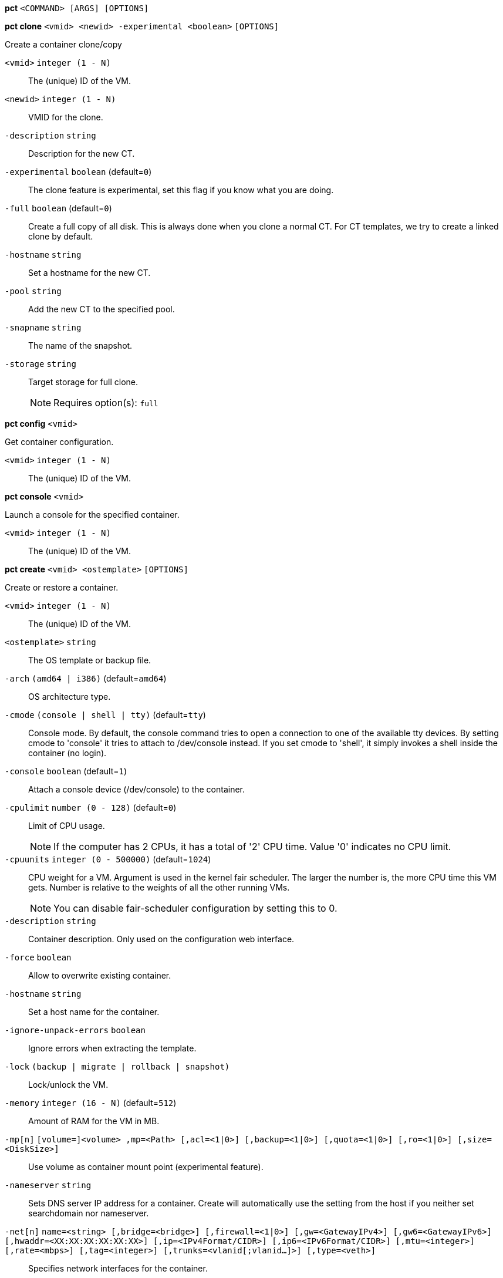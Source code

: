 *pct* `<COMMAND> [ARGS] [OPTIONS]`

*pct clone* `<vmid> <newid> -experimental <boolean>` `[OPTIONS]`

Create a container clone/copy

`<vmid>` `integer (1 - N)` ::

The (unique) ID of the VM.

`<newid>` `integer (1 - N)` ::

VMID for the clone.

`-description` `string` ::

Description for the new CT.

`-experimental` `boolean` (default=`0`)::

The clone feature is experimental, set this flag if you know what you are
doing.

`-full` `boolean` (default=`0`)::

Create a full copy of all disk. This is always done when you clone a normal
CT. For CT templates, we try to create a linked clone by default.

`-hostname` `string` ::

Set a hostname for the new CT.

`-pool` `string` ::

Add the new CT to the specified pool.

`-snapname` `string` ::

The name of the snapshot.

`-storage` `string` ::

Target storage for full clone.
+
NOTE: Requires option(s): `full`




*pct config* `<vmid>`

Get container configuration.

`<vmid>` `integer (1 - N)` ::

The (unique) ID of the VM.




*pct console* `<vmid>`

Launch a console for the specified container.

`<vmid>` `integer (1 - N)` ::

The (unique) ID of the VM.




*pct create* `<vmid> <ostemplate>` `[OPTIONS]`

Create or restore a container.

`<vmid>` `integer (1 - N)` ::

The (unique) ID of the VM.

`<ostemplate>` `string` ::

The OS template or backup file.

`-arch` `(amd64 | i386)` (default=`amd64`)::

OS architecture type.

`-cmode` `(console | shell | tty)` (default=`tty`)::

Console mode. By default, the console command tries to open a connection to
one of the available tty devices. By setting cmode to 'console' it tries to
attach to /dev/console instead. If you set cmode to 'shell', it simply
invokes a shell inside the container (no login).

`-console` `boolean` (default=`1`)::

Attach a console device (/dev/console) to the container.

`-cpulimit` `number (0 - 128)` (default=`0`)::

Limit of CPU usage.
+
NOTE: If the computer has 2 CPUs, it has a total of '2' CPU time. Value '0'
indicates no CPU limit.

`-cpuunits` `integer (0 - 500000)` (default=`1024`)::

CPU weight for a VM. Argument is used in the kernel fair scheduler. The
larger the number is, the more CPU time this VM gets. Number is relative to
the weights of all the other running VMs.
+
NOTE: You can disable fair-scheduler configuration by setting this to 0.

`-description` `string` ::

Container description. Only used on the configuration web interface.

`-force` `boolean` ::

Allow to overwrite existing container.

`-hostname` `string` ::

Set a host name for the container.

`-ignore-unpack-errors` `boolean` ::

Ignore errors when extracting the template.

`-lock` `(backup | migrate | rollback | snapshot)` ::

Lock/unlock the VM.

`-memory` `integer (16 - N)` (default=`512`)::

Amount of RAM for the VM in MB.

`-mp[n]` `[volume=]<volume> ,mp=<Path> [,acl=<1|0>] [,backup=<1|0>] [,quota=<1|0>] [,ro=<1|0>] [,size=<DiskSize>]` ::

Use volume as container mount point (experimental feature).

`-nameserver` `string` ::

Sets DNS server IP address for a container. Create will automatically use
the setting from the host if you neither set searchdomain nor nameserver.

`-net[n]` `name=<string> [,bridge=<bridge>] [,firewall=<1|0>] [,gw=<GatewayIPv4>] [,gw6=<GatewayIPv6>] [,hwaddr=<XX:XX:XX:XX:XX:XX>] [,ip=<IPv4Format/CIDR>] [,ip6=<IPv6Format/CIDR>] [,mtu=<integer>] [,rate=<mbps>] [,tag=<integer>] [,trunks=<vlanid[;vlanid...]>] [,type=<veth>]` ::

Specifies network interfaces for the container.

`-onboot` `boolean` (default=`0`)::

Specifies whether a VM will be started during system bootup.

`-ostype` `(alpine | archlinux | centos | debian | fedora | opensuse | ubuntu | unmanaged)` ::

OS type. This is used to setup configuration inside the container, and
corresponds to lxc setup scripts in
/usr/share/lxc/config/<ostype>.common.conf. Value 'unmanaged' can be used
to skip and OS specific setup.

`-password` ::

Sets root password inside container.

`-pool` `string` ::

Add the VM to the specified pool.

`-protection` `boolean` (default=`0`)::

Sets the protection flag of the container. This will prevent the CT or CT's
disk remove/update operation.

`-restore` `boolean` ::

Mark this as restore task.

`-rootfs` `[volume=]<volume> [,acl=<1|0>] [,backup=<1|0>] [,quota=<1|0>] [,ro=<1|0>] [,size=<DiskSize>]` ::

Use volume as container root.

`-searchdomain` `string` ::

Sets DNS search domains for a container. Create will automatically use the
setting from the host if you neither set searchdomain nor nameserver.

`-ssh-public-keys` `filepath` ::

Setup public SSH keys (one key per line, OpenSSH format).

`-startup` `[[order=]\d+] [,up=\d+] [,down=\d+] ` ::

Startup and shutdown behavior. Order is a non-negative number defining the
general startup order. Shutdown in done with reverse ordering. Additionally
you can set the 'up' or 'down' delay in seconds, which specifies a delay to
wait before the next VM is started or stopped.

`-storage` `string` (default=`local`)::

Default Storage.

`-swap` `integer (0 - N)` (default=`512`)::

Amount of SWAP for the VM in MB.

`-template` `boolean` (default=`0`)::

Enable/disable Template.

`-tty` `integer (0 - 6)` (default=`2`)::

Specify the number of tty available to the container

`-unprivileged` `boolean` (default=`0`)::

Makes the container run as unprivileged user. (Should not be modified
manually.)

`-unused[n]` `string` ::

Reference to unused volumes.




*pct delsnapshot* `<vmid> <snapname>` `[OPTIONS]`

Delete a LXC snapshot.

`<vmid>` `integer (1 - N)` ::

The (unique) ID of the VM.

`<snapname>` `string` ::

The name of the snapshot.

`-force` `boolean` ::

For removal from config file, even if removing disk snapshots fails.




*pct destroy* `<vmid>`

Destroy the container (also delete all uses files).

`<vmid>` `integer (1 - N)` ::

The (unique) ID of the VM.




*pct enter* `<vmid>`

Launch a shell for the specified container.

`<vmid>` `integer (1 - N)` ::

The (unique) ID of the VM.



*pct exec* `<vmid> [<extra-args>]`

Launch a command inside the specified container.

`<vmid>` `integer (1 - N)` ::

The (unique) ID of the VM.

`<extra-args>` `array` ::

Extra arguments as array



*pct fsck* `<vmid>` `[OPTIONS]`

Run a filesystem check (fsck) on a container volume.

`<vmid>` `integer (1 - N)` ::

The (unique) ID of the VM.

`-device` `(mp0 | mp1 | mp2 | mp3 | mp4 | mp5 | mp6 | mp7 | mp8 | mp9 | rootfs)` ::

A volume on which to run the filesystem check

`-force` `boolean` (default=`0`)::

Force checking, even if the filesystem seems clean




*pct help* `[<cmd>]` `[OPTIONS]`

Get help about specified command.

`<cmd>` `string` ::

Command name

`-verbose` `boolean` ::

Verbose output format.




*pct list*

LXC container index (per node).




*pct listsnapshot* `<vmid>`

List all snapshots.

`<vmid>` `integer (1 - N)` ::

The (unique) ID of the VM.




*pct migrate* `<vmid> <target>` `[OPTIONS]`

Migrate the container to another node. Creates a new migration task.

`<vmid>` `integer (1 - N)` ::

The (unique) ID of the VM.

`<target>` `string` ::

Target node.

`-force` `boolean` ::

Force migration despite local bind / device mounts. WARNING: identical bind
/ device mounts need to  be available on the target node.

`-online` `boolean` ::

Use online/live migration.




*pct mount* `<vmid>`

Mount the container's filesystem on the host. This will hold a lock on the
container and is meant for emergency maintenance only as it will prevent
further operations on the container other than start and stop.

`<vmid>` `integer (1 - N)` ::

The (unique) ID of the VM.



*pct pull* `<vmid> <path> <destination>` `[OPTIONS]`

Copy a file from the container to the local system.

`<vmid>` `integer (1 - N)` ::

The (unique) ID of the VM.

`<path>` `string` ::

Path to a file inside the container to pull.

`<destination>` `string` ::

Destination

`-group` `string` ::

Owner group name or id.

`-perms` `string` ::

File permissions to use (octal by default, prefix with '0x' for
hexadecimal).

`-user` `string` ::

Owner user name or id.



*pct push* `<vmid> <file> <destination>` `[OPTIONS]`

Copy a local file to the container.

`<vmid>` `integer (1 - N)` ::

The (unique) ID of the VM.

`<file>` `string` ::

Path to a local file.

`<destination>` `string` ::

Destination inside the container to write to.

`-group` `string` ::

Owner group name or id. When using a name it must exist inside the
container.

`-perms` `string` ::

File permissions to use (octal by default, prefix with '0x' for
hexadecimal).

`-user` `string` ::

Owner user name or id. When using a name it must exist inside the
container.




*pct resize* `<vmid> <disk> <size>` `[OPTIONS]`

Resize a container mountpoint.

`<vmid>` `integer (1 - N)` ::

The (unique) ID of the VM.

`<disk>` `(mp0 | mp1 | mp2 | mp3 | mp4 | mp5 | mp6 | mp7 | mp8 | mp9 | rootfs)` ::

The disk you want to resize.

`<size>` `\+?\d+(\.\d+)?[KMGT]?` ::

The new size. With the '+' sign the value is added to the actual size of
the volume and without it, the value is taken as an absolute one. Shrinking
disk size is not supported.

`-digest` `string` ::

Prevent changes if current configuration file has different SHA1 digest.
This can be used to prevent concurrent modifications.



*pct restore* `<vmid> <ostemplate>` `[OPTIONS]`

Create or restore a container.

`<vmid>` `integer (1 - N)` ::

The (unique) ID of the VM.

`<ostemplate>` `string` ::

The OS template or backup file.

`-arch` `(amd64 | i386)` (default=`amd64`)::

OS architecture type.

`-cmode` `(console | shell | tty)` (default=`tty`)::

Console mode. By default, the console command tries to open a connection to
one of the available tty devices. By setting cmode to 'console' it tries to
attach to /dev/console instead. If you set cmode to 'shell', it simply
invokes a shell inside the container (no login).

`-console` `boolean` (default=`1`)::

Attach a console device (/dev/console) to the container.

`-cpulimit` `number (0 - 128)` (default=`0`)::

Limit of CPU usage.
+
NOTE: If the computer has 2 CPUs, it has a total of '2' CPU time. Value '0'
indicates no CPU limit.

`-cpuunits` `integer (0 - 500000)` (default=`1024`)::

CPU weight for a VM. Argument is used in the kernel fair scheduler. The
larger the number is, the more CPU time this VM gets. Number is relative to
the weights of all the other running VMs.
+
NOTE: You can disable fair-scheduler configuration by setting this to 0.

`-description` `string` ::

Container description. Only used on the configuration web interface.

`-force` `boolean` ::

Allow to overwrite existing container.

`-hostname` `string` ::

Set a host name for the container.

`-ignore-unpack-errors` `boolean` ::

Ignore errors when extracting the template.

`-lock` `(backup | migrate | rollback | snapshot)` ::

Lock/unlock the VM.

`-memory` `integer (16 - N)` (default=`512`)::

Amount of RAM for the VM in MB.

`-mp[n]` `[volume=]<volume> ,mp=<Path> [,acl=<1|0>] [,backup=<1|0>] [,quota=<1|0>] [,ro=<1|0>] [,size=<DiskSize>]` ::

Use volume as container mount point (experimental feature).

`-nameserver` `string` ::

Sets DNS server IP address for a container. Create will automatically use
the setting from the host if you neither set searchdomain nor nameserver.

`-net[n]` `name=<string> [,bridge=<bridge>] [,firewall=<1|0>] [,gw=<GatewayIPv4>] [,gw6=<GatewayIPv6>] [,hwaddr=<XX:XX:XX:XX:XX:XX>] [,ip=<IPv4Format/CIDR>] [,ip6=<IPv6Format/CIDR>] [,mtu=<integer>] [,rate=<mbps>] [,tag=<integer>] [,trunks=<vlanid[;vlanid...]>] [,type=<veth>]` ::

Specifies network interfaces for the container.

`-onboot` `boolean` (default=`0`)::

Specifies whether a VM will be started during system bootup.

`-ostype` `(alpine | archlinux | centos | debian | fedora | opensuse | ubuntu | unmanaged)` ::

OS type. This is used to setup configuration inside the container, and
corresponds to lxc setup scripts in
/usr/share/lxc/config/<ostype>.common.conf. Value 'unmanaged' can be used
to skip and OS specific setup.

`-password` ::

Sets root password inside container.

`-pool` `string` ::

Add the VM to the specified pool.

`-protection` `boolean` (default=`0`)::

Sets the protection flag of the container. This will prevent the CT or CT's
disk remove/update operation.

`-rootfs` `[volume=]<volume> [,acl=<1|0>] [,backup=<1|0>] [,quota=<1|0>] [,ro=<1|0>] [,size=<DiskSize>]` ::

Use volume as container root.

`-searchdomain` `string` ::

Sets DNS search domains for a container. Create will automatically use the
setting from the host if you neither set searchdomain nor nameserver.

`-ssh-public-keys` `filepath` ::

Setup public SSH keys (one key per line, OpenSSH format).

`-startup` `[[order=]\d+] [,up=\d+] [,down=\d+] ` ::

Startup and shutdown behavior. Order is a non-negative number defining the
general startup order. Shutdown in done with reverse ordering. Additionally
you can set the 'up' or 'down' delay in seconds, which specifies a delay to
wait before the next VM is started or stopped.

`-storage` `string` (default=`local`)::

Default Storage.

`-swap` `integer (0 - N)` (default=`512`)::

Amount of SWAP for the VM in MB.

`-template` `boolean` (default=`0`)::

Enable/disable Template.

`-tty` `integer (0 - 6)` (default=`2`)::

Specify the number of tty available to the container

`-unprivileged` `boolean` (default=`0`)::

Makes the container run as unprivileged user. (Should not be modified
manually.)

`-unused[n]` `string` ::

Reference to unused volumes.




*pct resume* `<vmid>`

Resume the container.

`<vmid>` `integer (1 - N)` ::

The (unique) ID of the VM.




*pct rollback* `<vmid> <snapname>`

Rollback LXC state to specified snapshot.

`<vmid>` `integer (1 - N)` ::

The (unique) ID of the VM.

`<snapname>` `string` ::

The name of the snapshot.




*pct set* `<vmid>` `[OPTIONS]`

Set container options.

`<vmid>` `integer (1 - N)` ::

The (unique) ID of the VM.

`-arch` `(amd64 | i386)` (default=`amd64`)::

OS architecture type.

`-cmode` `(console | shell | tty)` (default=`tty`)::

Console mode. By default, the console command tries to open a connection to
one of the available tty devices. By setting cmode to 'console' it tries to
attach to /dev/console instead. If you set cmode to 'shell', it simply
invokes a shell inside the container (no login).

`-console` `boolean` (default=`1`)::

Attach a console device (/dev/console) to the container.

`-cpulimit` `number (0 - 128)` (default=`0`)::

Limit of CPU usage.
+
NOTE: If the computer has 2 CPUs, it has a total of '2' CPU time. Value '0'
indicates no CPU limit.

`-cpuunits` `integer (0 - 500000)` (default=`1024`)::

CPU weight for a VM. Argument is used in the kernel fair scheduler. The
larger the number is, the more CPU time this VM gets. Number is relative to
the weights of all the other running VMs.
+
NOTE: You can disable fair-scheduler configuration by setting this to 0.

`-delete` `string` ::

A list of settings you want to delete.

`-description` `string` ::

Container description. Only used on the configuration web interface.

`-digest` `string` ::

Prevent changes if current configuration file has different SHA1 digest.
This can be used to prevent concurrent modifications.

`-hostname` `string` ::

Set a host name for the container.

`-lock` `(backup | migrate | rollback | snapshot)` ::

Lock/unlock the VM.

`-memory` `integer (16 - N)` (default=`512`)::

Amount of RAM for the VM in MB.

`-mp[n]` `[volume=]<volume> ,mp=<Path> [,acl=<1|0>] [,backup=<1|0>] [,quota=<1|0>] [,ro=<1|0>] [,size=<DiskSize>]` ::

Use volume as container mount point (experimental feature).

`-nameserver` `string` ::

Sets DNS server IP address for a container. Create will automatically use
the setting from the host if you neither set searchdomain nor nameserver.

`-net[n]` `name=<string> [,bridge=<bridge>] [,firewall=<1|0>] [,gw=<GatewayIPv4>] [,gw6=<GatewayIPv6>] [,hwaddr=<XX:XX:XX:XX:XX:XX>] [,ip=<IPv4Format/CIDR>] [,ip6=<IPv6Format/CIDR>] [,mtu=<integer>] [,rate=<mbps>] [,tag=<integer>] [,trunks=<vlanid[;vlanid...]>] [,type=<veth>]` ::

Specifies network interfaces for the container.

`-onboot` `boolean` (default=`0`)::

Specifies whether a VM will be started during system bootup.

`-ostype` `(alpine | archlinux | centos | debian | fedora | opensuse | ubuntu | unmanaged)` ::

OS type. This is used to setup configuration inside the container, and
corresponds to lxc setup scripts in
/usr/share/lxc/config/<ostype>.common.conf. Value 'unmanaged' can be used
to skip and OS specific setup.

`-protection` `boolean` (default=`0`)::

Sets the protection flag of the container. This will prevent the CT or CT's
disk remove/update operation.

`-rootfs` `[volume=]<volume> [,acl=<1|0>] [,backup=<1|0>] [,quota=<1|0>] [,ro=<1|0>] [,size=<DiskSize>]` ::

Use volume as container root.

`-searchdomain` `string` ::

Sets DNS search domains for a container. Create will automatically use the
setting from the host if you neither set searchdomain nor nameserver.

`-startup` `[[order=]\d+] [,up=\d+] [,down=\d+] ` ::

Startup and shutdown behavior. Order is a non-negative number defining the
general startup order. Shutdown in done with reverse ordering. Additionally
you can set the 'up' or 'down' delay in seconds, which specifies a delay to
wait before the next VM is started or stopped.

`-swap` `integer (0 - N)` (default=`512`)::

Amount of SWAP for the VM in MB.

`-template` `boolean` (default=`0`)::

Enable/disable Template.

`-tty` `integer (0 - 6)` (default=`2`)::

Specify the number of tty available to the container

`-unprivileged` `boolean` (default=`0`)::

Makes the container run as unprivileged user. (Should not be modified
manually.)

`-unused[n]` `string` ::

Reference to unused volumes.




*pct shutdown* `<vmid>` `[OPTIONS]`

Shutdown the container. This will trigger a clean shutdown of the
container, see lxc-stop(1) for details.

`<vmid>` `integer (1 - N)` ::

The (unique) ID of the VM.

`-forceStop` `boolean` (default=`0`)::

Make sure the Container stops.

`-timeout` `integer (0 - N)` (default=`60`)::

Wait maximal timeout seconds.




*pct snapshot* `<vmid> <snapname>` `[OPTIONS]`

Snapshot a container.

`<vmid>` `integer (1 - N)` ::

The (unique) ID of the VM.

`<snapname>` `string` ::

The name of the snapshot.

`-description` `string` ::

A textual description or comment.




*pct start* `<vmid>` `[OPTIONS]`

Start the container.

`<vmid>` `integer (1 - N)` ::

The (unique) ID of the VM.

`-skiplock` `boolean` ::

Ignore locks - only root is allowed to use this option.



*pct stop* `<vmid>` `[OPTIONS]`

Stop the container. This will abruptly stop all processes running in the
container.

`<vmid>` `integer (1 - N)` ::

The (unique) ID of the VM.

`-skiplock` `boolean` ::

Ignore locks - only root is allowed to use this option.



*pct suspend* `<vmid>`

Suspend the container.

`<vmid>` `integer (1 - N)` ::

The (unique) ID of the VM.




*pct template* `<vmid> -experimental <boolean>` `[OPTIONS]`

Create a Template.

`<vmid>` `integer (1 - N)` ::

The (unique) ID of the VM.

`-experimental` `boolean` (default=`0`)::

The template feature is experimental, set this flag if you know what you
are doing.




*pct unlock* `<vmid>`

Unlock the VM.

`<vmid>` `integer (1 - N)` ::

The (unique) ID of the VM.



*pct unmount* `<vmid>`

Unmount the container's filesystem.

`<vmid>` `integer (1 - N)` ::

The (unique) ID of the VM.




